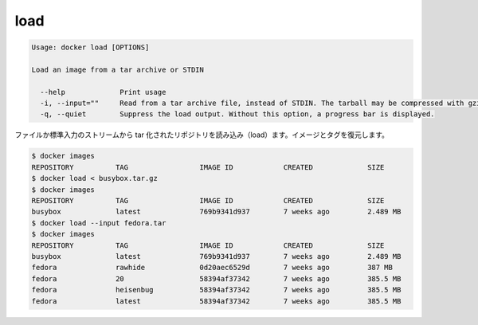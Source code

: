 .. -*- coding: utf-8 -*-
.. URL: https://docs.docker.com/engine/reference/commandline/load/
.. SOURCE: https://github.com/docker/docker/blob/master/docs/reference/commandline/load.md
   doc version: 1.11
      https://github.com/docker/docker/commits/master/docs/reference/commandline/load.md
.. check date: 2016/04/26
.. Commits on Mar 25, 2016 610ec8c7396ea4cc20465b99cf326684c82d23ff
.. -------------------------------------------------------------------

.. load

=======================================
load
=======================================

.. code-block:: bash

   Usage: docker load [OPTIONS]
   
   Load an image from a tar archive or STDIN
   
     --help             Print usage
     -i, --input=""     Read from a tar archive file, instead of STDIN. The tarball may be compressed with gzip, bzip, or xz
     -q, --quiet        Suppress the load output. Without this option, a progress bar is displayed.
   
.. Loads a tarred repository from a file or the standard input stream. Restores both images and tags.

ファイルか標準入力のストリームから tar 化されたリポジトリを読み込み（load）ます。イメージとタグを復元します。

.. code-block:: bash

   $ docker images
   REPOSITORY          TAG                 IMAGE ID            CREATED             SIZE
   $ docker load < busybox.tar.gz
   $ docker images
   REPOSITORY          TAG                 IMAGE ID            CREATED             SIZE
   busybox             latest              769b9341d937        7 weeks ago         2.489 MB
   $ docker load --input fedora.tar
   $ docker images
   REPOSITORY          TAG                 IMAGE ID            CREATED             SIZE
   busybox             latest              769b9341d937        7 weeks ago         2.489 MB
   fedora              rawhide             0d20aec6529d        7 weeks ago         387 MB
   fedora              20                  58394af37342        7 weeks ago         385.5 MB
   fedora              heisenbug           58394af37342        7 weeks ago         385.5 MB
   fedora              latest              58394af37342        7 weeks ago         385.5 MB
   
.. seealso:: 

   load
      https://docs.docker.com/engine/reference/commandline/load/

